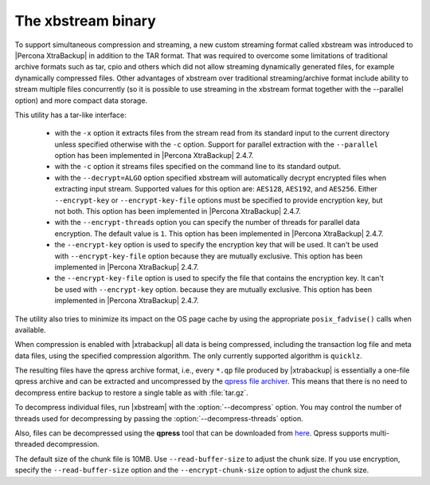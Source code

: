 .. _xbstream_binary:

===================
The xbstream binary
===================

To support simultaneous compression and streaming, a new custom streaming
format called xbstream was introduced to |Percona XtraBackup| in addition to
the TAR format. That was required to overcome some limitations of traditional
archive formats such as tar, cpio and others which did not allow streaming
dynamically generated files, for example dynamically compressed files. Other
advantages of xbstream over traditional streaming/archive format include
ability to stream multiple files concurrently (so it is possible to use
streaming in the xbstream format together with the --parallel option) and more
compact data storage.

This utility has a tar-like interface:

 - with the ``-x`` option it extracts files from the stream read from its
   standard input to the current directory unless specified otherwise with the
   ``-c`` option. Support for parallel extraction with the ``--parallel``
   option has been implemented in |Percona XtraBackup| 2.4.7.

 - with the ``-c`` option it streams files specified on the command line to its
   standard output.

 - with the ``--decrypt=ALGO`` option specified xbstream will automatically
   decrypt encrypted files when extracting input stream. Supported values for
   this option are: ``AES128``, ``AES192``, and ``AES256``. Either
   ``--encrypt-key`` or ``--encrypt-key-file`` options must be specified to
   provide encryption key, but not both. This option has been implemented in
   |Percona XtraBackup| 2.4.7.

 - with the ``--encrypt-threads`` option you can specify the number of threads
   for parallel data encryption. The default value is ``1``. This option has
   been implemented in |Percona XtraBackup| 2.4.7.

 - the ``--encrypt-key`` option is used to specify the encryption key that will
   be used. It can't be used with ``--encrypt-key-file`` option because they
   are mutually exclusive. This option has been implemented in |Percona
   XtraBackup| 2.4.7.

 - the ``--encrypt-key-file`` option is used to specify the file that contains
   the encryption key. It can't be used with ``--encrypt-key`` option.
   because they are mutually exclusive. This option has been implemented in
   |Percona XtraBackup| 2.4.7.

The utility also tries to minimize its impact on the OS page cache by using the
appropriate ``posix_fadvise()`` calls when available.

When compression is enabled with |xtrabackup| all data is being compressed,
including the transaction log file and meta data files, using the specified
compression algorithm. The only currently supported algorithm is ``quicklz``.

The resulting files have the qpress archive format, i.e., every ``*.qp`` file
produced by |xtrabackup| is essentially a one-file qpress archive and can be
extracted and uncompressed by the `qpress file archiver
<http://www.quicklz.com/>`_. This means that there is no need to decompress
entire backup to restore a single table as with :file:`tar.gz`. 

To decompress individual files, run |xbstream| with the
:option:`--decompress` option. You may control the number of threads
used for decompressing by passing the :option:`--decompress-threads`
option.

Also, files can be decompressed using the **qpress** tool that can be downloaded from
`here <http://www.quicklz.com/>`_. Qpress supports multi-threaded decompression.

The default size of the chunk file is 10MB. Use ``--read-buffer-size`` to adjust the chunk size. If you use encryption, specify the ``--read-buffer-size`` option and the ``--encrypt-chunk-size`` option to adjust the chunk size.
